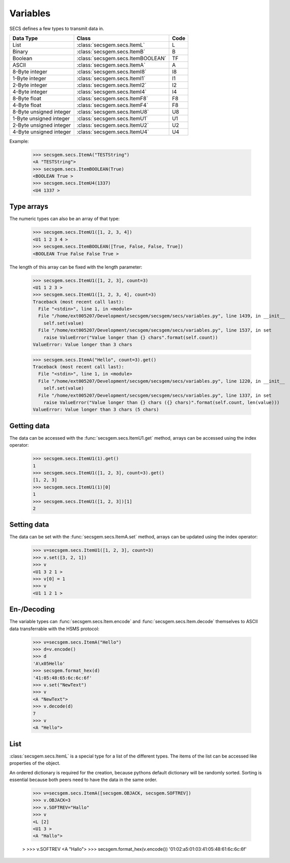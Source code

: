 Variables
=========

SECS defines a few types to transmit data in.

+-------------------------+-----------------------------------+------+
| Data Type               | Class                             | Code |
+=========================+===================================+======+
| List                    | :class:`secsgem.secs.ItemL`       | L    |
+-------------------------+-----------------------------------+------+
| Binary                  | :class:`secsgem.secs.ItemB`       | B    |
+-------------------------+-----------------------------------+------+
| Boolean                 | :class:`secsgem.secs.ItemBOOLEAN` | TF   |
+-------------------------+-----------------------------------+------+
| ASCII                   | :class:`secsgem.secs.ItemA`       | A    |
+-------------------------+-----------------------------------+------+
| 8-Byte integer          | :class:`secsgem.secs.ItemI8`      | I8   |
+-------------------------+-----------------------------------+------+
| 1-Byte integer          | :class:`secsgem.secs.ItemI1`      | I1   |
+-------------------------+-----------------------------------+------+
| 2-Byte integer          | :class:`secsgem.secs.ItemI2`      | I2   |
+-------------------------+-----------------------------------+------+
| 4-Byte integer          | :class:`secsgem.secs.ItemI4`      | I4   |
+-------------------------+-----------------------------------+------+
| 8-Byte float            | :class:`secsgem.secs.ItemF8`      | F8   |
+-------------------------+-----------------------------------+------+
| 4-Byte float            | :class:`secsgem.secs.ItemF4`      | F8   |
+-------------------------+-----------------------------------+------+
| 8-Byte unsigned integer | :class:`secsgem.secs.ItemU8`      | U8   |
+-------------------------+-----------------------------------+------+
| 1-Byte unsigned integer | :class:`secsgem.secs.ItemU1`      | U1   |
+-------------------------+-----------------------------------+------+
| 2-Byte unsigned integer | :class:`secsgem.secs.ItemU2`      | U2   |
+-------------------------+-----------------------------------+------+
| 4-Byte unsigned integer | :class:`secsgem.secs.ItemU4`      | U4   |
+-------------------------+-----------------------------------+------+

Example:

    >>> secsgem.secs.ItemA("TESTString")
    <A "TESTString">
    >>> secsgem.secs.ItemBOOLEAN(True)
    <BOOLEAN True >
    >>> secsgem.secs.ItemU4(1337)
    <U4 1337 >

Type arrays
-----------

The numeric types can also be an array of that type:

    >>> secsgem.secs.ItemU1([1, 2, 3, 4])
    <U1 1 2 3 4 >
    >>> secsgem.secs.ItemBOOLEAN([True, False, False, True])
    <BOOLEAN True False False True >

The length of this array can be fixed with the length parameter:

    >>> secsgem.secs.ItemU1([1, 2, 3], count=3)
    <U1 1 2 3 >
    >>> secsgem.secs.ItemU1([1, 2, 3, 4], count=3)
    Traceback (most recent call last):
      File "<stdin>", line 1, in <module>
      File "/home/ext005207/Development/secsgem/secsgem/secs/variables.py", line 1439, in __init__
        self.set(value)
      File "/home/ext005207/Development/secsgem/secsgem/secs/variables.py", line 1537, in set
        raise ValueError("Value longer than {} chars".format(self.count))
    ValueError: Value longer than 3 chars

    >>> secsgem.secs.ItemA("Hello", count=3).get()
    Traceback (most recent call last):
      File "<stdin>", line 1, in <module>
      File "/home/ext005207/Development/secsgem/secsgem/secs/variables.py", line 1220, in __init__
        self.set(value)
      File "/home/ext005207/Development/secsgem/secsgem/secs/variables.py", line 1337, in set
        raise ValueError("Value longer than {} chars ({} chars)".format(self.count, len(value)))
    ValueError: Value longer than 3 chars (5 chars)

Getting data
------------

The data can be accessed with the :func:`secsgem.secs.ItemU1.get` method, arrays can be accessed using the index operator:

    >>> secsgem.secs.ItemU1(1).get()
    1
    >>> secsgem.secs.ItemU1([1, 2, 3], count=3).get()
    [1, 2, 3]
    >>> secsgem.secs.ItemU1(1)[0]
    1
    >>> secsgem.secs.ItemU1([1, 2, 3])[1]
    2

Setting data
------------

The data can be set with the :func:`secsgem.secs.ItemA.set` method, arrays can be updated using the index operator:

    >>> v=secsgem.secs.ItemU1([1, 2, 3], count=3)
    >>> v.set([3, 2, 1])
    >>> v
    <U1 3 2 1 >
    >>> v[0] = 1
    >>> v
    <U1 1 2 1 >

En-/Decoding
------------

The variable types can :func:`secsgem.secs.Item.encode` and :func:`secsgem.secs.Item.decode` themselves to ASCII data transferrable with the HSMS protocol:

    >>> v=secsgem.secs.ItemA("Hello")
    >>> d=v.encode()
    >>> d
    'A\x05Hello'
    >>> secsgem.format_hex(d)
    '41:05:48:65:6c:6c:6f'
    >>> v.set("NewText")
    >>> v
    <A "NewText">
    >>> v.decode(d)
    7
    >>> v
    <A "Hello">

List
----

:class:`secsgem.secs.ItemL` is a special type for a list of the different types.
The items of the list can be accessed like properties of the object.

An ordered dictionary is required for the creation, because pythons default dictionary will be randomly sorted.
Sorting is essential because both peers need to have the data in the same order.

    >>> v=secsgem.secs.ItemA([secsgem.OBJACK, secsgem.SOFTREV])
    >>> v.OBJACK=3
    >>> v.SOFTREV="Hallo"
    >>> v
    <L [2]
    <U1 3 >
    <A "Hallo">

    >
    >>> v.SOFTREV
    <A "Hallo">
    >>> secsgem.format_hex(v.encode())
    '01:02:a5:01:03:41:05:48:61:6c:6c:6f'
